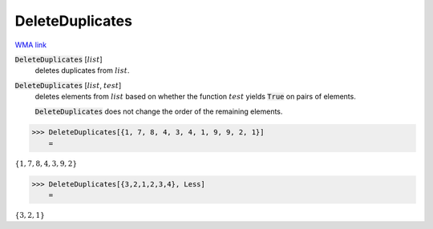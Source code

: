 DeleteDuplicates
================

`WMA link <https://reference.wolfram.com/language/ref/DeleteDuplicates.html>`_


:code:`DeleteDuplicates` [:math:`list`]
    deletes duplicates from :math:`list`.

:code:`DeleteDuplicates` [:math:`list`, :math:`test`]
    deletes elements from :math:`list` based on whether the function :math:`test` yields           :code:`True`  on pairs of elements.
    
    :code:`DeleteDuplicates`  does not change the order of the remaining elements.





>>> DeleteDuplicates[{1, 7, 8, 4, 3, 4, 1, 9, 9, 2, 1}]
    =

:math:`\left\{1,7,8,4,3,9,2\right\}`


>>> DeleteDuplicates[{3,2,1,2,3,4}, Less]
    =

:math:`\left\{3,2,1\right\}`


